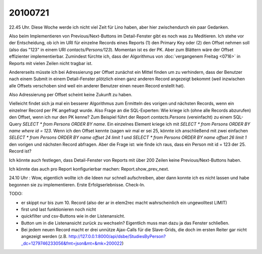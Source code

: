 20100721
========

22.45 Uhr. Diese Woche werde ich nicht viel Zeit für Lino haben, aber hier zwischendurch ein paar Gedanken.

Also beim Implementieren von Previous/Next-Buttons im Detail-Fenster gibt es noch was zu Meditieren. Ich stehe vor der Entscheidung, ob ich im URI für einzelne Records eines Reports (1) den Primary Key oder (2) den Offset nehmen soll (also das "123" in einem URI `contacts/Persons/123`). Momentan ist es der PK. Aber zum Blättern wäre der Offset effizienter implementierbar. Zumindest fürchte ich, dass der Algorithmus von :doc:`vergangenem Freitag <0716>` in Reports mit vielen Zeilen nicht tragbar ist.

Andererseits müsste ich bei Adressierung per Offset zunächst ein Mittel finden um zu verhindern, dass der Benutzer nach einem Submit in einem Detail-Fenster plötzlich einen ganz anderen Record angezeigt bekommt (weil inzwischen alle Offsets verschoben sind weil ein anderer Benutzer einen neuen Record erstellt hat).

Also Adressierung per Offset scheint keine Zukunft zu haben.

Vielleicht findet sich ja mal ein besserer Algorithmus zum Ermitteln des vorigen und nächsten Records, wenn ein einzelner Record per PK angefragt wurde. Also Frage an die SQL-Experten: Wie kriege ich (ohne alle Records abzurufen) den Offset, wenn ich nur den PK kenne? Zum Beispiel führt der Report `contacts.Persons`  (vereinfacht) zu einem SQL-Query `SELECT * from Persons ORDER BY name`. Ein einzelnes Element kriege ich mit 
`SELECT * from Persons ORDER BY name where id = 123`. Wenn ich den Offset kennte (sagen wir mal er sei 25, könnte ich anschließend mit zwei einfachen `SELECT * from Persons ORDER BY name offset 24 limit 1` und `SELECT * from Persons ORDER BY name offset 26 limit 1` den vorigen und nächsten Record abfragen. Aber die Frage ist: wie finde ich raus, dass ein Person mit id = 123 der 25. Record ist?

Ich könnte auch festlegen, dass Detail-Fenster von Reports mit über 200 Zeilen keine Previous/Next-Buttons haben.

Ich könnte das auch pro Report konfigurierbar machen: Report.show_prev_next. 

24.10 Uhr : Wow, eigentlich wollte ich die Ideen nur schnell aufschreiben, aber dann konnte ich es nicht lassen und habe begonnen sie zu implementieren. Erste Erfolgserlebnisse. Check-In.

TODO:

- er skippt nur bis zum 10. Record (also der ar in elem2rec macht wahrscheinlich ein ungewolltest LIMIT)
- first und last funktionieren noch nicht
- quickfilter und csv-Buttons wie in der Listenansicht.
- Button um in die Listenansicht zurück zu wechseln? Eigentlich muss man dazu ja das Fenster schließen.
- Bei jedem neuen Record macht er drei unnütze Ajax-Calls für die Slave-Grids, die doch im ersten Reiter gar nicht angezeigt werden (z.B. http://127.0.0.1:8000/api/dsbe/StudiesByPerson?_dc=1279746233056&fmt=json&mt=&mk=200022)